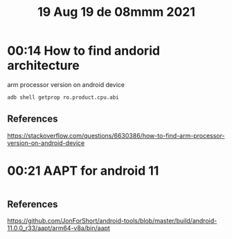 #+TITLE: 19 Aug 19 de 08mmm 2021
* 00:14 How to find andorid architecture
arm processor version on android device
#+begin_src sh
adb shell getprop ro.product.cpu.abi
#+end_src

#+RESULTS:
: arm64-v8a

** References
https://stackoverflow.com/questions/6630386/how-to-find-arm-processor-version-on-android-device
* 00:21 AAPT for android 11
#+begin_src sh

#+end_src
** References
https://github.com/JonForShort/android-tools/blob/master/build/android-11.0.0_r33/aapt/arm64-v8a/bin/aapt
